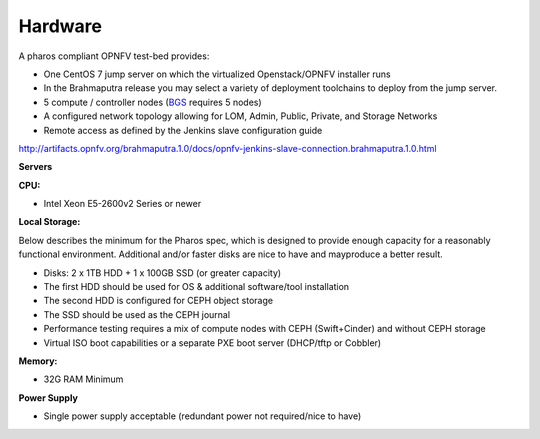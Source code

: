 .. This work is licensed under a Creative Commons Attribution 4.0 International License.
.. http://creativecommons.org/licenses/by/4.0
.. (c) 2016 OPNFV.


Hardware
--------

A pharos compliant OPNFV test-bed provides:

- One CentOS 7 jump server on which the virtualized Openstack/OPNFV installer runs
- In the Brahmaputra release you may select a variety of deployment toolchains to deploy from the jump server.
- 5 compute / controller nodes (`BGS <https://wiki.opnfv.org/get_started/get_started_work_environment>`_ requires 5 nodes)
- A configured network topology allowing for LOM, Admin, Public, Private, and Storage Networks
- Remote access as defined by the Jenkins slave configuration guide

http://artifacts.opnfv.org/brahmaputra.1.0/docs/opnfv-jenkins-slave-connection.brahmaputra.1.0.html

**Servers**

**CPU:**

* Intel Xeon E5-2600v2 Series or newer

**Local Storage:**

Below describes the minimum for the Pharos spec, which is designed to provide enough capacity for
a reasonably functional environment. Additional and/or faster disks are nice to have and mayproduce
a better result.

* Disks: 2 x 1TB HDD + 1 x 100GB SSD (or greater capacity)
* The first HDD should be used for OS & additional software/tool installation
* The second HDD is configured for CEPH object storage
* The SSD should be used as the CEPH journal
* Performance testing requires a mix of compute nodes with CEPH (Swift+Cinder) and without CEPH storage
* Virtual ISO boot capabilities or a separate PXE boot server (DHCP/tftp or Cobbler)

**Memory:**

* 32G RAM Minimum

**Power Supply**

* Single power supply acceptable (redundant power not required/nice to have)
